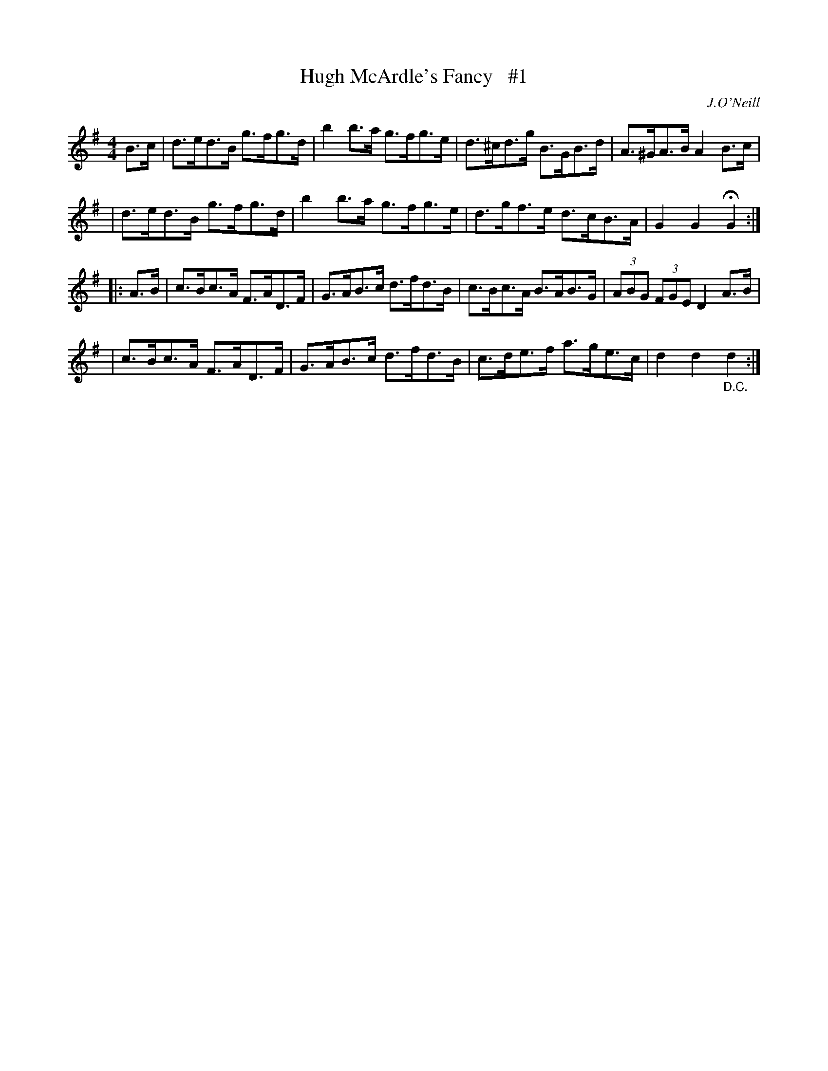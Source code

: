 X: 1680
T: Hugh McArdle's Fancy   #1
R: hornpipe
%S: s:4 b:16(4+4+4+4)
B: O'Neill's 1850 #1680
O: J.O'Neill
M: 4/4
L: 1/8
K: G
B>c \
| d>ed>B g>fg>d | b2b>a g>fg>e | d>^cd>g B>GB>d | A>^GA>B A2 B>c |
| d>ed>B g>fg>d | b2b>a g>fg>e | d>gf>e d>cB>A | G2G2 HG2 :|
|: A>B \
| c>Bc>A F>AD>F | G>AB>c d>fd>B | c>Bc>A B>AB>G | (3ABG (3FGE D2 A>B |
| c>Bc>A F>AD>F | G>AB>c d>fd>B | c>de>f a>ge>c | d2d2 "_D.C."d2 :|
